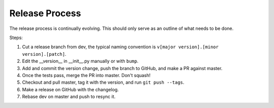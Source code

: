 ===============
Release Process
===============

The release process is continually evolving. This should only serve as an outline of what needs to be done.

Steps:

1. Cut a release branch from dev, the typical naming convention is ``v[major version].[minor version].[patch]``.
2. Edit the __version__ in __init__.py manually or with ``bump``.
3. Add and commit the version change, push the branch to GitHub, and make a PR against master.
4. Once the tests pass, merge the PR into master. Don't squash!
5. Checkout and pull master, tag it with the version, and run ``git push --tags``.
6. Make a release on GitHub with the changelog.
7. Rebase dev on master and push to resync it.

